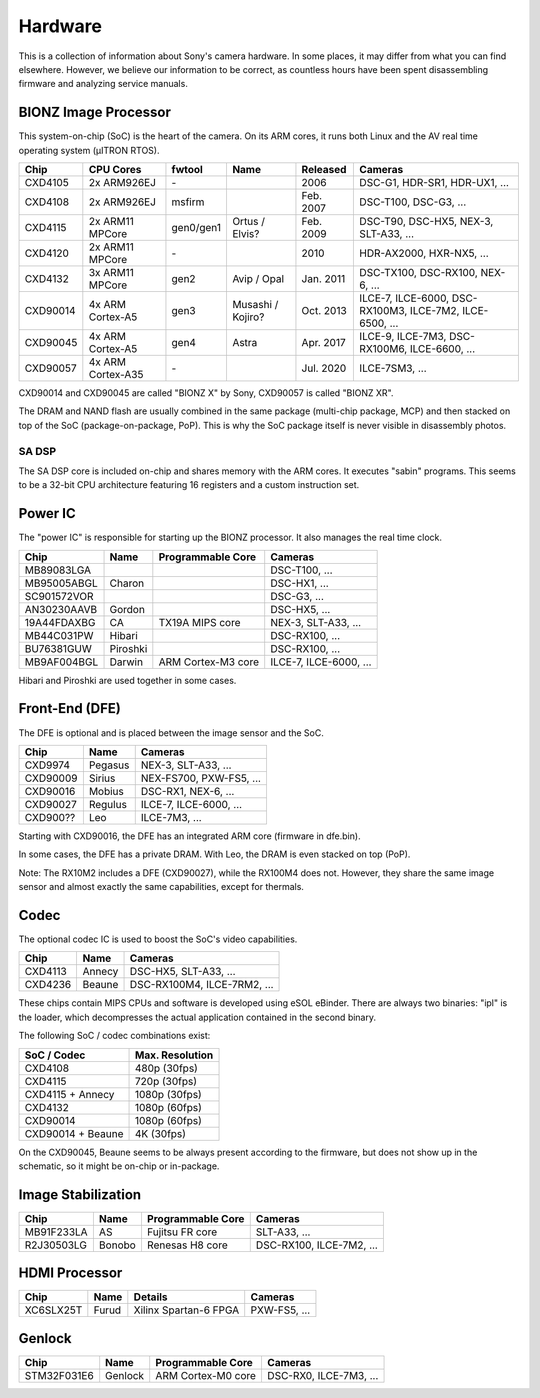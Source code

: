 Hardware
========
This is a collection of information about Sony's camera hardware.
In some places, it may differ from what you can find elsewhere.
However, we believe our information to be correct, as countless hours have been spent disassembling firmware and analyzing service manuals.

BIONZ Image Processor
---------------------
This system-on-chip (SoC) is the heart of the camera.
On its ARM cores, it runs both Linux and the AV real time operating system (µITRON RTOS).

+----------+-------------------+-----------+-------------------+-----------+----------------------------------------------------------+
| Chip     | CPU Cores         | fwtool    | Name              | Released  | Cameras                                                  |
+==========+===================+===========+===================+===========+==========================================================+
| CXD4105  | 2x ARM926EJ       | \-        |                   | 2006      | DSC-G1, HDR-SR1, HDR-UX1, ...                            |
+----------+-------------------+-----------+-------------------+-----------+----------------------------------------------------------+
| CXD4108  | 2x ARM926EJ       | msfirm    |                   | Feb. 2007 | DSC-T100, DSC-G3, ...                                    |
+----------+-------------------+-----------+-------------------+-----------+----------------------------------------------------------+
| CXD4115  | 2x ARM11 MPCore   | gen0/gen1 | Ortus / Elvis?    | Feb. 2009 | DSC-T90, DSC-HX5, NEX-3, SLT-A33, ...                    |
+----------+-------------------+-----------+-------------------+-----------+----------------------------------------------------------+
| CXD4120  | 2x ARM11 MPCore   | \-        |                   | 2010      | HDR-AX2000, HXR-NX5, ...                                 |
+----------+-------------------+-----------+-------------------+-----------+----------------------------------------------------------+
| CXD4132  | 3x ARM11 MPCore   | gen2      | Avip / Opal       | Jan. 2011 | DSC-TX100, DSC-RX100, NEX-6, ...                         |
+----------+-------------------+-----------+-------------------+-----------+----------------------------------------------------------+
| CXD90014 | 4x ARM Cortex-A5  | gen3      | Musashi / Kojiro? | Oct. 2013 | ILCE-7, ILCE-6000, DSC-RX100M3, ILCE-7M2, ILCE-6500, ... |
+----------+-------------------+-----------+-------------------+-----------+----------------------------------------------------------+
| CXD90045 | 4x ARM Cortex-A5  | gen4      | Astra             | Apr. 2017 | ILCE-9, ILCE-7M3, DSC-RX100M6, ILCE-6600, ...            |
+----------+-------------------+-----------+-------------------+-----------+----------------------------------------------------------+
| CXD90057 | 4x ARM Cortex-A35 | \-        |                   | Jul. 2020 | ILCE-7SM3, ...                                           |
+----------+-------------------+-----------+-------------------+-----------+----------------------------------------------------------+

CXD90014 and CXD90045 are called "BIONZ X" by Sony, CXD90057 is called "BIONZ XR".

The DRAM and NAND flash are usually combined in the same package (multi-chip package, MCP) and then stacked on top of the SoC (package-on-package, PoP).
This is why the SoC package itself is never visible in disassembly photos.

SA DSP
^^^^^^
The SA DSP core is included on-chip and shares memory with the ARM cores.
It executes "sabin" programs.
This seems to be a 32-bit CPU architecture featuring 16 registers and a custom instruction set.

Power IC
--------
The "power IC" is responsible for starting up the BIONZ processor.
It also manages the real time clock.

+-------------+----------+--------------------+------------------------+
| Chip        | Name     | Programmable Core  | Cameras                |
+=============+==========+====================+========================+
| MB89083LGA  |          |                    | DSC-T100, ...          |
+-------------+----------+--------------------+------------------------+
| MB95005ABGL | Charon   |                    | DSC-HX1, ...           |
+-------------+----------+--------------------+------------------------+
| SC901572VOR |          |                    | DSC-G3, ...            |
+-------------+----------+--------------------+------------------------+
| AN30230AAVB | Gordon   |                    | DSC-HX5, ...           |
+-------------+----------+--------------------+------------------------+
| 19A44FDAXBG | CA       | TX19A MIPS core    | NEX-3, SLT-A33, ...    |
+-------------+----------+--------------------+------------------------+
| MB44C031PW  | Hibari   |                    | DSC-RX100, ...         |
+-------------+----------+--------------------+------------------------+
| BU76381GUW  | Piroshki |                    | DSC-RX100, ...         |
+-------------+----------+--------------------+------------------------+
| MB9AF004BGL | Darwin   | ARM Cortex-M3 core | ILCE-7, ILCE-6000, ... |
+-------------+----------+--------------------+------------------------+

Hibari and Piroshki are used together in some cases.

Front-End (DFE)
---------------
The DFE is optional and is placed between the image sensor and the SoC.

+----------+---------+-------------------------+
| Chip     | Name    | Cameras                 |
+==========+=========+=========================+
| CXD9974  | Pegasus | NEX-3, SLT-A33, ...     |
+----------+---------+-------------------------+
| CXD90009 | Sirius  | NEX-FS700, PXW-FS5, ... |
+----------+---------+-------------------------+
| CXD90016 | Mobius  | DSC-RX1, NEX-6, ...     |
+----------+---------+-------------------------+
| CXD90027 | Regulus | ILCE-7, ILCE-6000, ...  |
+----------+---------+-------------------------+
| CXD900?? | Leo     | ILCE-7M3, ...           |
+----------+---------+-------------------------+

Starting with CXD90016, the DFE has an integrated ARM core (firmware in dfe.bin).

In some cases, the DFE has a private DRAM.
With Leo, the DRAM is even stacked on top (PoP).

Note: The RX10M2 includes a DFE (CXD90027), while the RX100M4 does not.
However, they share the same image sensor and almost exactly the same capabilities, except for thermals.

Codec
-----
The optional codec IC is used to boost the SoC's video capabilities.

+---------+--------+-----------------------------+
| Chip    | Name   | Cameras                     |
+=========+========+=============================+
| CXD4113 | Annecy | DSC-HX5, SLT-A33, ...       |
+---------+--------+-----------------------------+
| CXD4236 | Beaune | DSC-RX100M4, ILCE-7RM2, ... |
+---------+--------+-----------------------------+

These chips contain MIPS CPUs and software is developed using eSOL eBinder.
There are always two binaries: "ipl" is the loader, which decompresses the actual application contained in the second binary.

The following SoC / codec combinations exist:

+-------------------+-----------------+
| SoC / Codec       | Max. Resolution |
+===================+=================+
| CXD4108           | 480p (30fps)    |
+-------------------+-----------------+
| CXD4115           | 720p (30fps)    |
+-------------------+-----------------+
| CXD4115 + Annecy  | 1080p (30fps)   |
+-------------------+-----------------+
| CXD4132           | 1080p (60fps)   |
+-------------------+-----------------+
| CXD90014          | 1080p (60fps)   |
+-------------------+-----------------+
| CXD90014 + Beaune | 4K (30fps)      |
+-------------------+-----------------+

On the CXD90045, Beaune seems to be always present according to the firmware, but does not show up in the schematic, so it might be on-chip or in-package.

Image Stabilization
-------------------
+------------+--------+-------------------+--------------------------+
| Chip       | Name   | Programmable Core | Cameras                  |
+============+========+===================+==========================+
| MB91F233LA | AS     | Fujitsu FR core   | SLT-A33, ...             |
+------------+--------+-------------------+--------------------------+
| R2J30503LG | Bonobo | Renesas H8 core   | DSC-RX100, ILCE-7M2, ... |
+------------+--------+-------------------+--------------------------+

HDMI Processor
--------------
+-----------+-------+-----------------------+--------------+
| Chip      | Name  | Details               | Cameras      |
+===========+=======+=======================+==============+
| XC6SLX25T | Furud | Xilinx Spartan-6 FPGA | PXW-FS5, ... |
+-----------+-------+-----------------------+--------------+

Genlock
-------
+-------------+---------+--------------------+------------------------+
| Chip        | Name    | Programmable Core  | Cameras                |
+=============+=========+====================+========================+
| STM32F031E6 | Genlock | ARM Cortex-M0 core | DSC-RX0, ILCE-7M3, ... |
+-------------+---------+--------------------+------------------------+
